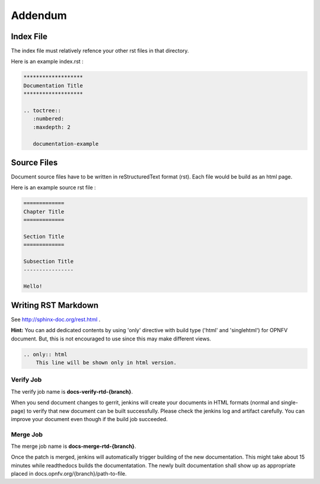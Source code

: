 ========
Addendum
========

Index File
==========

The index file must relatively refence your other rst files in that directory.

Here is an example index.rst :

.. code-block:: bash

    *******************
    Documentation Title
    *******************

    .. toctree::
       :numbered:
       :maxdepth: 2

       documentation-example

Source Files
============

Document source files have to be written in reStructuredText format (rst).
Each file would be build as an html page.

Here is an example source rst file :

.. code-block:: bash

    =============
    Chapter Title
    =============

    Section Title
    =============

    Subsection Title
    ----------------

    Hello!

Writing RST Markdown
====================

See http://sphinx-doc.org/rest.html .

**Hint:**
You can add dedicated contents by using 'only' directive with build type
('html' and 'singlehtml') for OPNFV document. But, this is not encouraged to
use since this may make different views.

.. code-block:: bash

    .. only:: html
        This line will be shown only in html version.

Verify Job
----------

The verify job name is **docs-verify-rtd-{branch}**.

When you send document changes to gerrit, jenkins will create your documents
in HTML formats (normal and single-page) to verify that new document can be
built successfully. Please check the jenkins log and artifact carefully.
You can improve your document even though if the build job succeeded.

Merge Job
----------

The merge job name is **docs-merge-rtd-{branch}**.

Once the patch is merged, jenkins will automatically trigger building of
the new documentation. This might take about 15 minutes while readthedocs
builds the documentatation. The newly built documentation shall show up
as appropriate placed in docs.opnfv.org/{branch}/path-to-file.